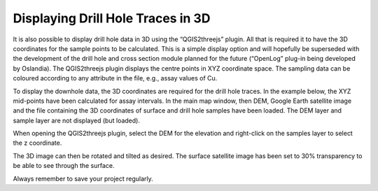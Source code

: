 ==================================
Displaying Drill Hole Traces in 3D
==================================

It is also possible to display drill hole data in 3D using the “QGIS2threejs” plugin. All that is required it to have the 3D coordinates for the sample points to be calculated. This is a simple display option and will hopefully be superseded with the development of the drill hole and cross section module planned for the future (“OpenLog” plug-in being developed by Oslandia). The QGIS2threejs plugin displays the centre points in XYZ coordinate space. The sampling data can be coloured according to any attribute in the file, e.g., assay values of Cu.

To display the downhole data, the 3D coordinates are required for the drill hole traces. In the example below, the XYZ mid-points have been calculated for assay intervals. In the main map window, then DEM, Google Earth satellite image and the file containing the 3D coordinates of surface and drill hole samples have been loaded. The DEM layer and sample layer are not displayed (but loaded).

.. image:: ../img/drillhole_project.png
  :align: center

When opening the QGIS2threejs plugin, select the DEM for the elevation and right-click on the samples layer to select the z coordinate.

.. image:: ../img/qgis2threejs.png
  :align: center
.. image:: ../img/drill_surface_data.png
  :align: center

The 3D image can then be rotated and tilted as desired. The surface satellite image has been set to 30% transparency to be able to see through the surface.

.. image:: ../img/qgis2threejs_exporter.png
  :align: center

Always remember to save your project regularly.
